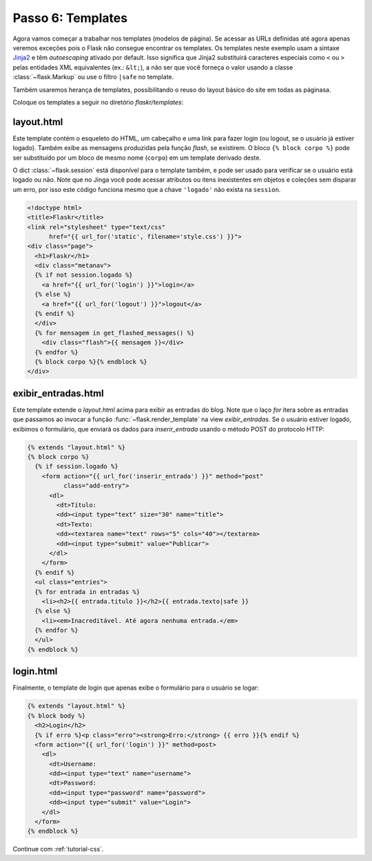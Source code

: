 .. _tutorial-templates:

Passo 6: Templates
==================

Agora vamos começar a trabalhar nos templates (modelos de página). Se acessar
as URLs definidas até agora apenas veremos exceções pois o Flask não consegue
encontrar os templates. Os templates neste exemplo usam a sintaxe `Jinja2`_ e
têm *autoescaping* ativado por default. Isso significa que Jinja2 substituirá
caracteres especiais como ``<`` ou ``>`` pelas entidades XML equivalentes
(ex.: ``&lt;``), a não ser que você forneça o valor usando a classe
:class:`~flask.Markup` ou use o filtro ``|safe`` no template.

Também usaremos herança de templates, possibilitando o reuso do layout básico
do site em todas as páginasa.

Coloque os templates a seguir no diretório `flaskr/templates`:

.. _Jinja2: http://jinja.pocoo.org/2/documentation/templates

layout.html
-----------

Este template contém o esqueleto do HTML, um cabeçalho e uma link para fazer
login (ou logout, se o usuário já estiver logado). Também exibe as mensagens
produzidas pela função `flash`, se existirem. O bloco ``{% block corpo %}``
pode ser substituído por um bloco de mesmo nome (``corpo``) em um template
derivado deste.

O dict :class:`~flask.session` está disponível para o template também, e pode
ser usado para verificar se o usuário está logado ou não. Note que no Jinga
você pode acessar atributos ou itens inexistentes em objetos e coleções sem
disparar um erro, por isso este código funciona mesmo que a chave ``'logado'``
não exista na ``session``.

.. sourcecode:: html+jinja

  <!doctype html>
  <title>Flaskr</title>
  <link rel="stylesheet" type="text/css"
        href="{{ url_for('static', filename='style.css') }}">
  <div class="page">
    <h1>Flaskr</h1>
    <div class="metanav">
    {% if not session.logado %}
      <a href="{{ url_for('login') }}">login</a>
    {% else %}
      <a href="{{ url_for('logout') }}">logout</a>
    {% endif %}
    </div>
    {% for mensagem in get_flashed_messages() %}
      <div class="flash">{{ mensagem }}</div>
    {% endfor %}
    {% block corpo %}{% endblock %}
  </div>

exibir_entradas.html
--------------------

Este template extende o `layout.html` acima para exibir as entradas do blog.
Note que o laço `for` itera sobre as entradas que passamos ao invocar a função
:func:`~flask.render_template` na view `exibir_entradas`. Se o usuário estiver
logado, exibimos o formulário, que enviará os dados para `inserir_entrada`
usando o método POST do protocolo HTTP:

.. sourcecode:: html+jinja

  {% extends "layout.html" %}
  {% block corpo %}
    {% if session.logado %}
      <form action="{{ url_for('inserir_entrada') }}" method="post"
            class="add-entry">
        <dl>
          <dt>Título:
          <dd><input type="text" size="30" name="title">
          <dt>Texto:
          <dd><textarea name="text" rows="5" cols="40"></textarea>
          <dd><input type="submit" value="Publicar">
        </dl>
      </form>
    {% endif %}
    <ul class="entries">
    {% for entrada in entradas %}
      <li><h2>{{ entrada.titulo }}</h2>{{ entrada.texto|safe }}
    {% else %}
      <li><em>Inacreditável. Até agora nenhuma entrada.</em>
    {% endfor %}
    </ul>
  {% endblock %}


login.html
----------

Finalmente, o template de login que apenas exibe o formulário para o usuário se logar:

.. sourcecode:: html+jinja

  {% extends "layout.html" %}
  {% block body %}
    <h2>Login</h2>
    {% if erro %}<p class="erro"><strong>Erro:</strong> {{ erro }}{% endif %}
    <form action="{{ url_for('login') }}" method=post>
      <dl>
        <dt>Username:
        <dd><input type="text" name="username">
        <dt>Password:
        <dd><input type="password" name="password">
        <dd><input type="submit" value="Login">
      </dl>
    </form>
  {% endblock %}


Continue com :ref:`tutorial-css`.
